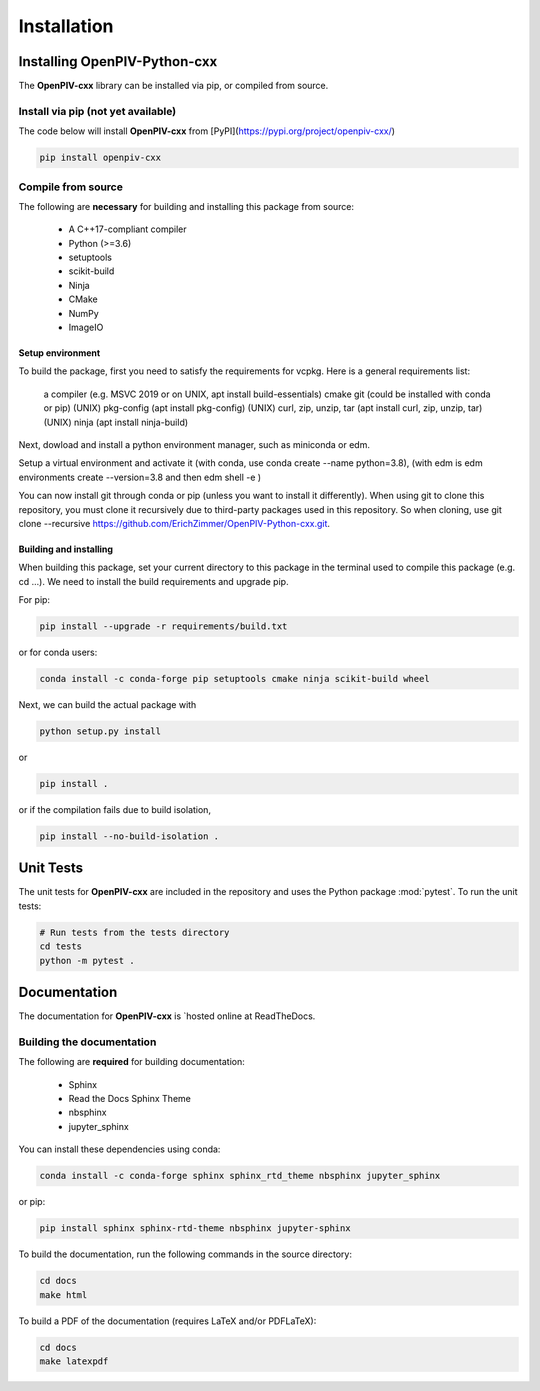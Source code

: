============
Installation
============

Installing OpenPIV-Python-cxx
=============================

The **OpenPIV-cxx** library can be installed via pip, or compiled from source.

Install via pip (not yet available)
-----------------------------------

The code below will install **OpenPIV-cxx** from [PyPI](https://pypi.org/project/openpiv-cxx/)

.. code-block:: bash

    pip install openpiv-cxx

Compile from source
-------------------

The following are **necessary** for building and installing this package from source:

 - A C++17-compliant compiler
 - Python (>=3.6)
 - setuptools
 - scikit-build
 - Ninja
 - CMake
 - NumPy
 - ImageIO

Setup environment
+++++++++++++++++

To build the package, first you need to satisfy the requirements for vcpkg. Here is a general requirements list:

    a compiler (e.g. MSVC 2019 or on UNIX, apt install build-essentials)
    cmake
    git (could be installed with conda or pip)
    (UNIX) pkg-config (apt install pkg-config)
    (UNIX) curl, zip, unzip, tar (apt install curl, zip, unzip, tar)
    (UNIX) ninja (apt install ninja-build)

Next, dowload and install a python environment manager, such as miniconda or edm.

Setup a virtual environment and activate it (with conda, use conda create --name python=3.8), (with edm is edm environments create --version=3.8 and then edm shell -e )

You can now install git through conda or pip (unless you want to install it differently). When using git to clone this repository, you must clone it recursively due to third-party packages used in this repository. So when cloning, use git clone --recursive https://github.com/ErichZimmer/OpenPIV-Python-cxx.git.

Building and installing
+++++++++++++++++++++++

When building this package, set your current directory to this package in the terminal used to compile this package (e.g. cd ...). We need to install the build requirements and upgrade pip.

For pip:

.. code-block:: bash

    pip install --upgrade -r requirements/build.txt

or for conda users:

.. code-block:: bash

    conda install -c conda-forge pip setuptools cmake ninja scikit-build wheel

Next, we can build the actual package with

.. code-block:: bash

    python setup.py install

or

.. code-block:: bash

    pip install .

or if the compilation fails due to build isolation,

.. code-block:: bash

    pip install --no-build-isolation .


Unit Tests
==========

The unit tests for **OpenPIV-cxx** are included in the repository and uses the Python package :mod:`pytest`. 
To run the unit tests:

.. code-block:: bash

    # Run tests from the tests directory
    cd tests
    python -m pytest .

Documentation
=============

The documentation for **OpenPIV-cxx** is `hosted online at ReadTheDocs.

Building the documentation
--------------------------

The following are **required** for building documentation:

 - Sphinx
 - Read the Docs Sphinx Theme
 - nbsphinx 
 - jupyter_sphinx 

You can install these dependencies using conda:

.. code-block:: bash

    conda install -c conda-forge sphinx sphinx_rtd_theme nbsphinx jupyter_sphinx 

or pip:

.. code-block:: bash

    pip install sphinx sphinx-rtd-theme nbsphinx jupyter-sphinx

To build the documentation, run the following commands in the source directory:

.. code-block:: bash

    cd docs
    make html

To build a PDF of the documentation (requires LaTeX and/or PDFLaTeX):

.. code-block:: bash

    cd docs
    make latexpdf
